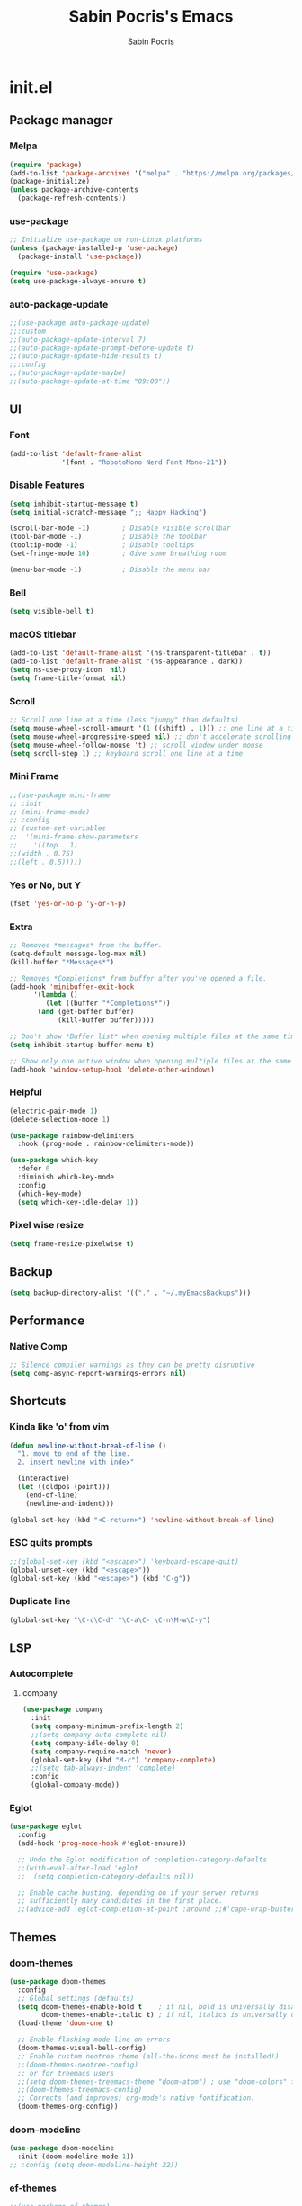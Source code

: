 #+TITLE: Sabin Pocris's Emacs
#+AUTHOR: Sabin Pocris

* init.el
** Package manager
*** Melpa
#+begin_src emacs-lisp
  (require 'package)
  (add-to-list 'package-archives '("melpa" . "https://melpa.org/packages/") t)
  (package-initialize)
  (unless package-archive-contents
    (package-refresh-contents))
#+end_src

*** use-package
#+begin_src emacs-lisp
  ;; Initialize use-package on non-Linux platforms
  (unless (package-installed-p 'use-package)
    (package-install 'use-package))

  (require 'use-package)
  (setq use-package-always-ensure t)
#+end_src

*** auto-package-update
#+begin_src emacs-lisp
  ;;(use-package auto-package-update)
  ;;:custom
  ;;(auto-package-update-interval 7)
  ;;(auto-package-update-prompt-before-update t)
  ;;(auto-package-update-hide-results t)
  ;;:config
  ;;(auto-package-update-maybe)
  ;;(auto-package-update-at-time "09:00"))
#+end_src

** UI 
*** Font
#+begin_src emacs-lisp
  (add-to-list 'default-frame-alist
               '(font . "RobotoMono Nerd Font Mono-21"))
#+end_src

*** Disable Features
#+begin_src emacs-lisp
  (setq inhibit-startup-message t)
  (setq initial-scratch-message ";; Happy Hacking")

  (scroll-bar-mode -1)        ; Disable visible scrollbar
  (tool-bar-mode -1)          ; Disable the toolbar
  (tooltip-mode -1)           ; Disable tooltips
  (set-fringe-mode 10)        ; Give some breathing room

  (menu-bar-mode -1)          ; Disable the menu bar
#+end_src

*** Bell
#+begin_src emacs-lisp
  (setq visible-bell t)
#+end_src

*** macOS titlebar
#+begin_src emacs-lisp
  (add-to-list 'default-frame-alist '(ns-transparent-titlebar . t))
  (add-to-list 'default-frame-alist '(ns-appearance . dark))
  (setq ns-use-proxy-icon  nil)
  (setq frame-title-format nil)
#+end_src

*** Scroll
#+begin_src emacs-lisp
  ;; Scroll one line at a time (less "jumpy" than defaults)
  (setq mouse-wheel-scroll-amount '(1 ((shift) . 1))) ;; one line at a time
  (setq mouse-wheel-progressive-speed nil) ;; don't accelerate scrolling
  (setq mouse-wheel-follow-mouse 't) ;; scroll window under mouse
  (setq scroll-step 1) ;; keyboard scroll one line at a time
#+end_src

*** Mini Frame
#+begin_src emacs-lisp
  ;;(use-package mini-frame
  ;; :init
  ;; (mini-frame-mode)
  ;; :config
  ;; (custom-set-variables
  ;;  '(mini-frame-show-parameters
  ;;    '((top . 1)
  ;;(width . 0.75)
  ;;(left . 0.5)))))
#+end_src

*** Yes or No, but Y
#+begin_src emacs-lisp
  (fset 'yes-or-no-p 'y-or-n-p)
#+end_src

*** Extra
#+begin_src emacs-lisp
  ;; Removes *messages* from the buffer.
  (setq-default message-log-max nil)
  (kill-buffer "*Messages*")

  ;; Removes *Completions* from buffer after you've opened a file.
  (add-hook 'minibuffer-exit-hook
	    '(lambda ()
	       (let ((buffer "*Completions*"))
		 (and (get-buffer buffer)
		      (kill-buffer buffer)))))

  ;; Don't show *Buffer list* when opening multiple files at the same time.
  (setq inhibit-startup-buffer-menu t)

  ;; Show only one active window when opening multiple files at the same time.
  (add-hook 'window-setup-hook 'delete-other-windows)
#+end_src

*** Helpful
#+begin_src emacs-lisp
  (electric-pair-mode 1)
  (delete-selection-mode 1)

  (use-package rainbow-delimiters
    :hook (prog-mode . rainbow-delimiters-mode))

  (use-package which-key
    :defer 0
    :diminish which-key-mode
    :config
    (which-key-mode)
    (setq which-key-idle-delay 1))
#+end_src

*** Pixel wise resize
#+begin_src emacs-lisp
  (setq frame-resize-pixelwise t)
#+end_src

** Backup
#+begin_src emacs-lisp
  (setq backup-directory-alist '(("." . "~/.myEmacsBackups")))
#+end_src

** Performance
*** Native Comp
#+begin_src emacs-lisp
  ;; Silence compiler warnings as they can be pretty disruptive
  (setq comp-async-report-warnings-errors nil)
#+end_src

** Shortcuts
*** Kinda like 'o' from vim
#+begin_src emacs-lisp
  (defun newline-without-break-of-line ()
    "1. move to end of the line.
    2. insert newline with index"

    (interactive)
    (let ((oldpos (point)))
      (end-of-line)
      (newline-and-indent)))

  (global-set-key (kbd "<C-return>") 'newline-without-break-of-line)
#+end_src

*** ESC quits prompts
#+begin_src emacs-lisp
  ;;(global-set-key (kbd "<escape>") 'keyboard-escape-quit)
  (global-unset-key (kbd "<escape>"))
  (global-set-key (kbd "<escape>") (kbd "C-g"))
#+end_src

*** Duplicate line
#+begin_src emacs-lisp
  (global-set-key "\C-c\C-d" "\C-a\C- \C-n\M-w\C-y")
#+end_src

** LSP
*** Autocomplete
**** company
#+begin_src emacs-lisp
  (use-package company
    :init
    (setq company-minimum-prefix-length 2)
    ;;(setq company-auto-complete nil)
    (setq company-idle-delay 0)
    (setq company-require-match 'never)
    (global-set-key (kbd "M-c") 'company-complete)
    ;;(setq tab-always-indent 'complete)
    :config
    (global-company-mode))
#+end_src

*** Eglot

#+begin_src emacs-lisp
  (use-package eglot
    :config
    (add-hook 'prog-mode-hook #'eglot-ensure))

    ;; Undo the Eglot modification of completion-category-defaults
    ;;(with-eval-after-load 'eglot
    ;;  (setq completion-category-defaults nil))

    ;; Enable cache busting, depending on if your server returns
    ;; sufficiently many candidates in the first place.
    ;;(advice-add 'eglot-completion-at-point :around ;;#'cape-wrap-buster))
#+end_src

** Themes
*** doom-themes
#+begin_src emacs-lisp
  (use-package doom-themes
    :config
    ;; Global settings (defaults)
    (setq doom-themes-enable-bold t    ; if nil, bold is universally disabled
          doom-themes-enable-italic t) ; if nil, italics is universally disabled
    (load-theme 'doom-one t)

    ;; Enable flashing mode-line on errors
    (doom-themes-visual-bell-config)
    ;; Enable custom neotree theme (all-the-icons must be installed!)
    ;;(doom-themes-neotree-config)
    ;; or for treemacs users
    ;;(setq doom-themes-treemacs-theme "doom-atom") ; use "doom-colors" for less minimal icon theme
    ;;(doom-themes-treemacs-config)
    ;; Corrects (and improves) org-mode's native fontification.
    (doom-themes-org-config))
#+end_src

*** doom-modeline
#+begin_src emacs-lisp
  (use-package doom-modeline
    :init (doom-modeline-mode 1))
  ;; :config (setq doom-modeline-height 22))
#+end_src

*** ef-themes
#+begin_src emacs-lisp
  ;;(use-package ef-themes)
    ;;:config
    ;;(load-theme 'ef-summer t))
#+end_src

*** gruvbox
#+begin_src emacs-lisp
  ;;(use-package gruvbox-theme)
#+end_src

** Ivy
#+begin_src emacs-lisp
  (use-package counsel
    :init
    (setq ivy-use-virtual-buffers t)
    (setq ivy-count-format "(%d/%d) ")
    :config
    (global-set-key (kbd "C-s") 'swiper-isearch)
    (global-set-key (kbd "C-c a") 'swiper-all)
    (global-set-key (kbd "C-c s") 'counsel-rg)
    (global-set-key (kbd "M-x") 'counsel-M-x)
    (global-set-key (kbd "C-x C-f") 'counsel-find-file)
    (global-set-key (kbd "M-y") 'counsel-yank-pop)
    (global-set-key (kbd "<f1> f") 'counsel-describe-function)
    (global-set-key (kbd "<f1> v") 'counsel-describe-variable)
    (global-set-key (kbd "<f1> l") 'counsel-find-library)
    (global-set-key (kbd "<f2> i") 'counsel-info-lookup-symbol)
    (global-set-key (kbd "<f2> u") 'counsel-unicode-char)
    (global-set-key (kbd "<f2> j") 'counsel-set-variable)
    (global-set-key (kbd "C-x b") 'ivy-switch-buffer)
    (global-set-key (kbd "C-c v") 'ivy-push-view)
    (global-set-key (kbd "C-c V") 'ivy-pop-view)
    (global-set-key (kbd "C-c n") 'counsel-fzf)
    (global-set-key (kbd "C-x l") 'counsel-locate)
    (global-set-key (kbd "C-c J") 'counsel-file-jump))

  (use-package ivy-rich
    :after ivy
    :init
    (ivy-rich-mode 1))
#+end_src

** Languages
*** Web Dev
#+begin_src emacs-lisp
;;  (use-package web-mode
;;    :mode
;;    (
;;     "\\.html?\\'"
;;     "\\.php?\\'"
;;     )
;;    :config
;;    (setq web-mode-enable-auto-closing t
;;          web-mode-enable-auto-opening t
;;          web-mode-enable-auto-pairing t
;;          web-mode-auto-close-style 2))
#+end_src

*** Rust
#+begin_src emacs-lisp
;;  (use-package rust-mode)
#+end_src

*** Treesitter
#+begin_src emacs-lisp
  ;;  (use-package tree-sitter
  ;;    :config
  ;;    (global-tree-sitter-mode)
  ;;    (add-hook 'tree-sitter-after-on-hook #'tree-sitter-hl-mode))
  ;;
  ;;  (use-package tree-sitter-langs)
  (require 'treesit)
#+end_src

** Org
#+begin_src emacs-lisp
  (with-eval-after-load 'org       
    (setq org-startup-indented t) ; Enable `org-indent-mode' by default
    (add-hook 'org-mode-hook #'visual-line-mode))

  (use-package visual-fill-column
    :config
    ;;(setq visual-fill-column-width 100)
    (setq-default visual-fill-column-center-text t)
    (add-hook 'visual-line-mode-hook #'visual-fill-column-mode))

  (use-package org-bullets
    :config
    (add-hook 'org-mode-hook (lambda () (org-bullets-mode 1))))
#+end_src

** Terminal
#+begin_src emacs-lisp
  (use-package vterm)
#+end_src

** Screen Saver
#+begin_src emacs-lisp
  ;;(require 'zone)
  ;;(zone-when-idle 120) ;; in seconds
#+end_src

** Window management
*** ace-window
#+begin_src emacs-lisp
  (use-package ace-window
    :config
    (global-set-key (kbd "M-o") 'ace-window)
    (setq aw-dispatch-always t))
#+end_src

*** resizing windows
#+begin_src emacs-lisp
  (global-set-key (kbd "S-C-<left>")  'shrink-window-horizontally)
  (global-set-key (kbd "S-C-<right>") 'enlarge-window-horizontally)
  (global-set-key (kbd "S-C-<down>")  'shrink-window)
  (global-set-key (kbd "S-C-<up>")    'enlarge-window)
#+end_src

*** windmove
Move between windows using ~M-left/right/up/down~.
#+begin_src emacs-lisp
  (windmove-default-keybindings 'meta)
#+end_src
